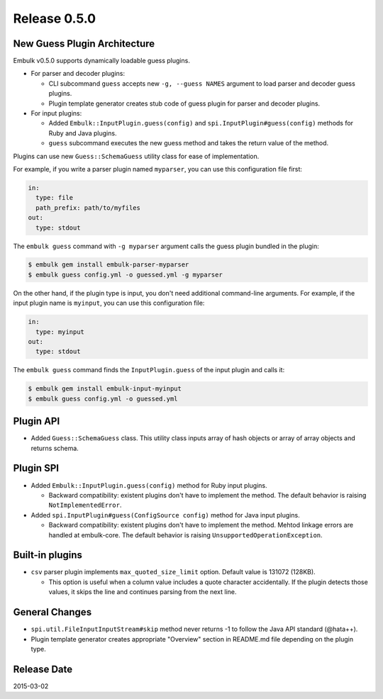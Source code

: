 Release 0.5.0
==================================

New Guess Plugin Architecture
-----------------------------

Embulk v0.5.0 supports dynamically loadable guess plugins.

* For parser and decoder plugins:

  * CLI subcommand ``guess`` accepts new ``-g, --guess NAMES`` argument to load parser and decoder guess plugins.

  * Plugin template generator creates stub code of guess plugin for parser and decoder plugins.

* For input plugins:

  * Added ``Embulk::InputPlugin.guess(config)`` and ``spi.InputPlugin#guess(config)`` methods for Ruby and Java plugins.

  * ``guess`` subcommand executes the new guess method and takes the return value of the method.

Plugins can use new ``Guess::SchemaGuess`` utility class for ease of implementation.

For example, if you write a parser plugin named ``myparser``, you can use this configuration file first:

.. code-block:: yaml

    in:
      type: file
      path_prefix: path/to/myfiles
    out:
      type: stdout

The ``embulk guess`` command with ``-g myparser`` argument calls the guess plugin bundled in the plugin:

.. code-block:: console

    $ embulk gem install embulk-parser-myparser
    $ embulk guess config.yml -o guessed.yml -g myparser

On the other hand, if the plugin type is input, you don't need additional command-line arguments. For example, if the input plugin name is ``myinput``, you can use this configuration file:

.. code-block:: yaml

    in:
      type: myinput
    out:
      type: stdout

The ``embulk guess`` command finds the ``InputPlugin.guess`` of the input plugin and calls it:

.. code-block:: console

    $ embulk gem install embulk-input-myinput
    $ embulk guess config.yml -o guessed.yml

Plugin API
------------------

* Added ``Guess::SchemaGuess`` class. This utility class inputs array of hash objects or array of array objects and returns schema.


Plugin SPI
------------------

* Added ``Embulk::InputPlugin.guess(config)`` method for Ruby input plugins.

  * Backward compatibility: existent plugins don't have to implement the method. The default behavior is raising ``NotImplementedError``.

* Added ``spi.InputPlugin#guess(ConfigSource config)`` method for Java input plugins.

  * Backward compatibility: existent plugins don't have to implement the method. Mehtod linkage errors are handled at embulk-core. The default behavior is raising ``UnsupportedOperationException``.

Built-in plugins
------------------

* ``csv`` parser plugin implements ``max_quoted_size_limit`` option. Default value is 131072 (128KB).

  * This option is useful when a column value includes a quote character accidentally. If the plugin detects those values, it skips the line and continues parsing from the next line.

General Changes
------------------

* ``spi.util.FileInputInputStream#skip`` method never returns -1 to follow the Java API standard (@hata++).
* Plugin template generator creates appropriate "Overview" section in README.md file depending on the plugin type.


Release Date
------------------
2015-03-02

